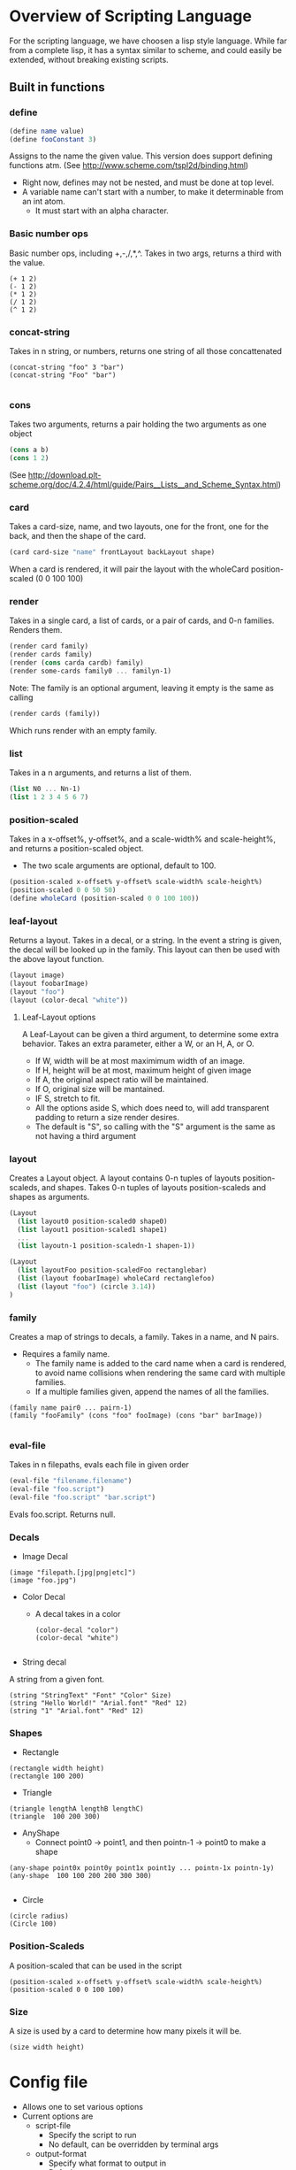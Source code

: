 * Overview of Scripting Language
For the scripting language, we have choosen a lisp style language.
While far from a complete lisp, it has a syntax similar to scheme, and could easily be extended, without breaking existing scripts.

** Built in functions
*** define
#+BEGIN_SRC scheme
(define name value)
(define fooConstant 3)
#+END_SRC
Assigns to the name the given value.
This version does support defining functions atm.
(See http://www.scheme.com/tspl2d/binding.html)
- Right now, defines may not be nested, and must be done at top level.
- A variable name can't start with a number, to make it determinable from an int atom.
  - It must start with an alpha character.
    
*** Basic number ops
Basic number ops, including +,-,/,*,^.
Takes in two args, returns a third with the value. 
#+BEGIN_SRC 
(+ 1 2)
(- 1 2)
(* 1 2)
(/ 1 2)
(^ 1 2)
#+END_SRC
    
*** concat-string
Takes in n string, or numbers, returns one string of all those concattenated
#+BEGIN_SRC 
(concat-string "foo" 3 "bar")
(concat-string "Foo" "bar")

#+END_SRC
*** cons
Takes two arguments, returns a pair holding the two arguments as one object
#+BEGIN_SRC scheme
(cons a b)
(cons 1 2)
#+END_SRC
(See http://download.plt-scheme.org/doc/4.2.4/html/guide/Pairs__Lists__and_Scheme_Syntax.html)
*** card
Takes a card-size, name, and two layouts, one for the front, one for the back, and then the shape of the card.
#+BEGIN_SRC scheme
(card card-size "name" frontLayout backLayout shape)
#+END_SRC
When a card is rendered, it will pair the layout with the wholeCard position-scaled (0 0 100 100)

*** render
Takes in a single card, a list of cards, or a pair of cards, and 0-n families.
Renders them.
#+BEGIN_SRC scheme
(render card family)
(render cards family)
(render (cons carda cardb) family)
(render some-cards family0 ... familyn-1)
#+END_SRC

Note: The family is an optional argument, leaving it empty is the same as calling
#+BEGIN_SRC scheme
(render cards (family))

#+END_SRC
Which runs render with an empty family.
*** list
Takes in a n arguments, and returns a list of them. 
#+BEGIN_SRC scheme
(list N0 ... Nn-1)
(list 1 2 3 4 5 6 7)
#+END_SRC
*** position-scaled
Takes in a x-offset%, y-offset%, and a scale-width% and scale-height%, and returns a position-scaled object. 
- The two scale arguments are optional, default to 100.
#+BEGIN_SRC scheme
(position-scaled x-offset% y-offset% scale-width% scale-height%)
(position-scaled 0 0 50 50)
(define wholeCard (position-scaled 0 0 100 100))
#+END_SRC
*** leaf-layout
Returns a layout.
Takes in a decal, or a string.
In the event a string is given, the decal will be looked up in the family.
This layout can then be used with the above layout function.
#+BEGIN_SRC scheme
(layout image)
(layout foobarImage)
(layout "foo")
(layout (color-decal "white"))
#+END_SRC
**** Leaf-Layout options
A Leaf-Layout can be given a third argument, to determine some extra behavior.
Takes an extra parameter, either a W, or an H, A, or O.
- If W, width will be at most maximimum width of an image.
- If H, height will be at most, maximum height of given image
- If A, the original aspect ratio will be maintained.
- If O, original size will be mantained. 
- IF S, stretch to fit.
- All the options aside S, which does need to, will add transparent padding to return a 
  size render desires.
- The default is "S", so calling with the "S" argument is the same as not having a third argument
*** layout
Creates a Layout object.
A layout contains 0-n tuples of layouts position-scaleds, and shapes.
Takes 0-n tuples of layouts position-scaleds and shapes as arguments.
#+BEGIN_SRC scheme
(Layout
  (list layout0 position-scaled0 shape0)
  (list layout1 position-scaled1 shape1)
  ...
  (list layoutn-1 position-scaledn-1 shapen-1))

(Layout 
  (list layoutFoo position-scaledFoo rectanglebar)
  (list (layout foobarImage) wholeCard rectanglefoo)
  (list (layout "foo") (circle 3.14))
)

#+END_SRC
*** family
Creates a map of strings to decals, a family.
Takes in a name, and N pairs.
- Requires a family name.
  - The family name is added to the card name when a card is rendered, to avoid name collisions when rendering the same card with multiple families.
  - If a multiple families given, append the names of all the families.

#+BEGIN_SRC family
(family name pair0 ... pairn-1)
(family "fooFamily" (cons "foo" fooImage) (cons "bar" barImage))

#+END_SRC
*** eval-file
Takes in n filepaths, evals each file in given order
#+BEGIN_SRC scheme
(eval-file "filename.filename")
(eval-file "foo.script")
(eval-file "foo.script" "bar.script")
#+END_SRC
Evals foo.script.
Returns null.





*** Decals

- Image Decal
#+BEGIN_SRC 
(image "filepath.[jpg|png|etc]")
(image "foo.jpg")
#+END_SRC
- Color Decal
  - A decal takes in a color
    #+BEGIN_SRC 
(color-decal "color")
(color-decal "white")
    
    #+END_SRC
- String decal
A string from a given font.
#+BEGIN_SRC 
(string "StringText" "Font" "Color" Size)
(string "Hello World!" "Arial.font" "Red" 12)
(string "1" "Arial.font" "Red" 12)
#+END_SRC
*** Shapes
- Rectangle
#+BEGIN_SRC 
(rectangle width height)
(rectangle 100 200) 
#+END_SRC
- Triangle
#+BEGIN_SRC 
(triangle lengthA lengthB lengthC)
(triangle  100 200 300)
#+END_SRC
- AnyShape
  - Connect point0 -> point1, and then pointn-1 -> point0 to make a shape
#+BEGIN_SRC 
(any-shape point0x point0y point1x point1y ... pointn-1x pointn-1y)
(any-shape  100 100 200 200 300 300)

#+END_SRC
- Circle
#+BEGIN_SRC 
(circle radius)
(Circle 100)
#+END_SRC
*** Position-Scaleds
A position-scaled that can be used in the script
#+BEGIN_SRC 
(position-scaled x-offset% y-offset% scale-width% scale-height%)
(position-scaled 0 0 100 100) 
#+END_SRC

*** Size
A size is used by a card to determine how many pixels it will be.
#+BEGIN_SRC 
(size width height)
#+END_SRC



* Config file
- Allows one to set various options
- Current options are 
  - script-file
    - Specify the script to run
    - No default, can be overridden by terminal args
  - output-format
    - Specify what format to output in
    - Defaults to png
  - output-file
    - Specify where to output the result to
    - Defaults to ./
  - logfile
    - Specify where to log to
    - Defaults to .cardlog
  - load-builder
    - Takes in a name, and the path to a builder java file.
    - Loads said builder into script evaluator
      #+BEGIN_SRC scheme
(set-option "load-builder" "name" "path")
      #+END_SRC
      
- Each option is enter in this format
#+BEGIN_SRC 
(set-option "option-name" values)
#+END_SRC
-So for example
#+BEGIN_SRC 
(set-option "output-dir" "./")
#+END_SRC
